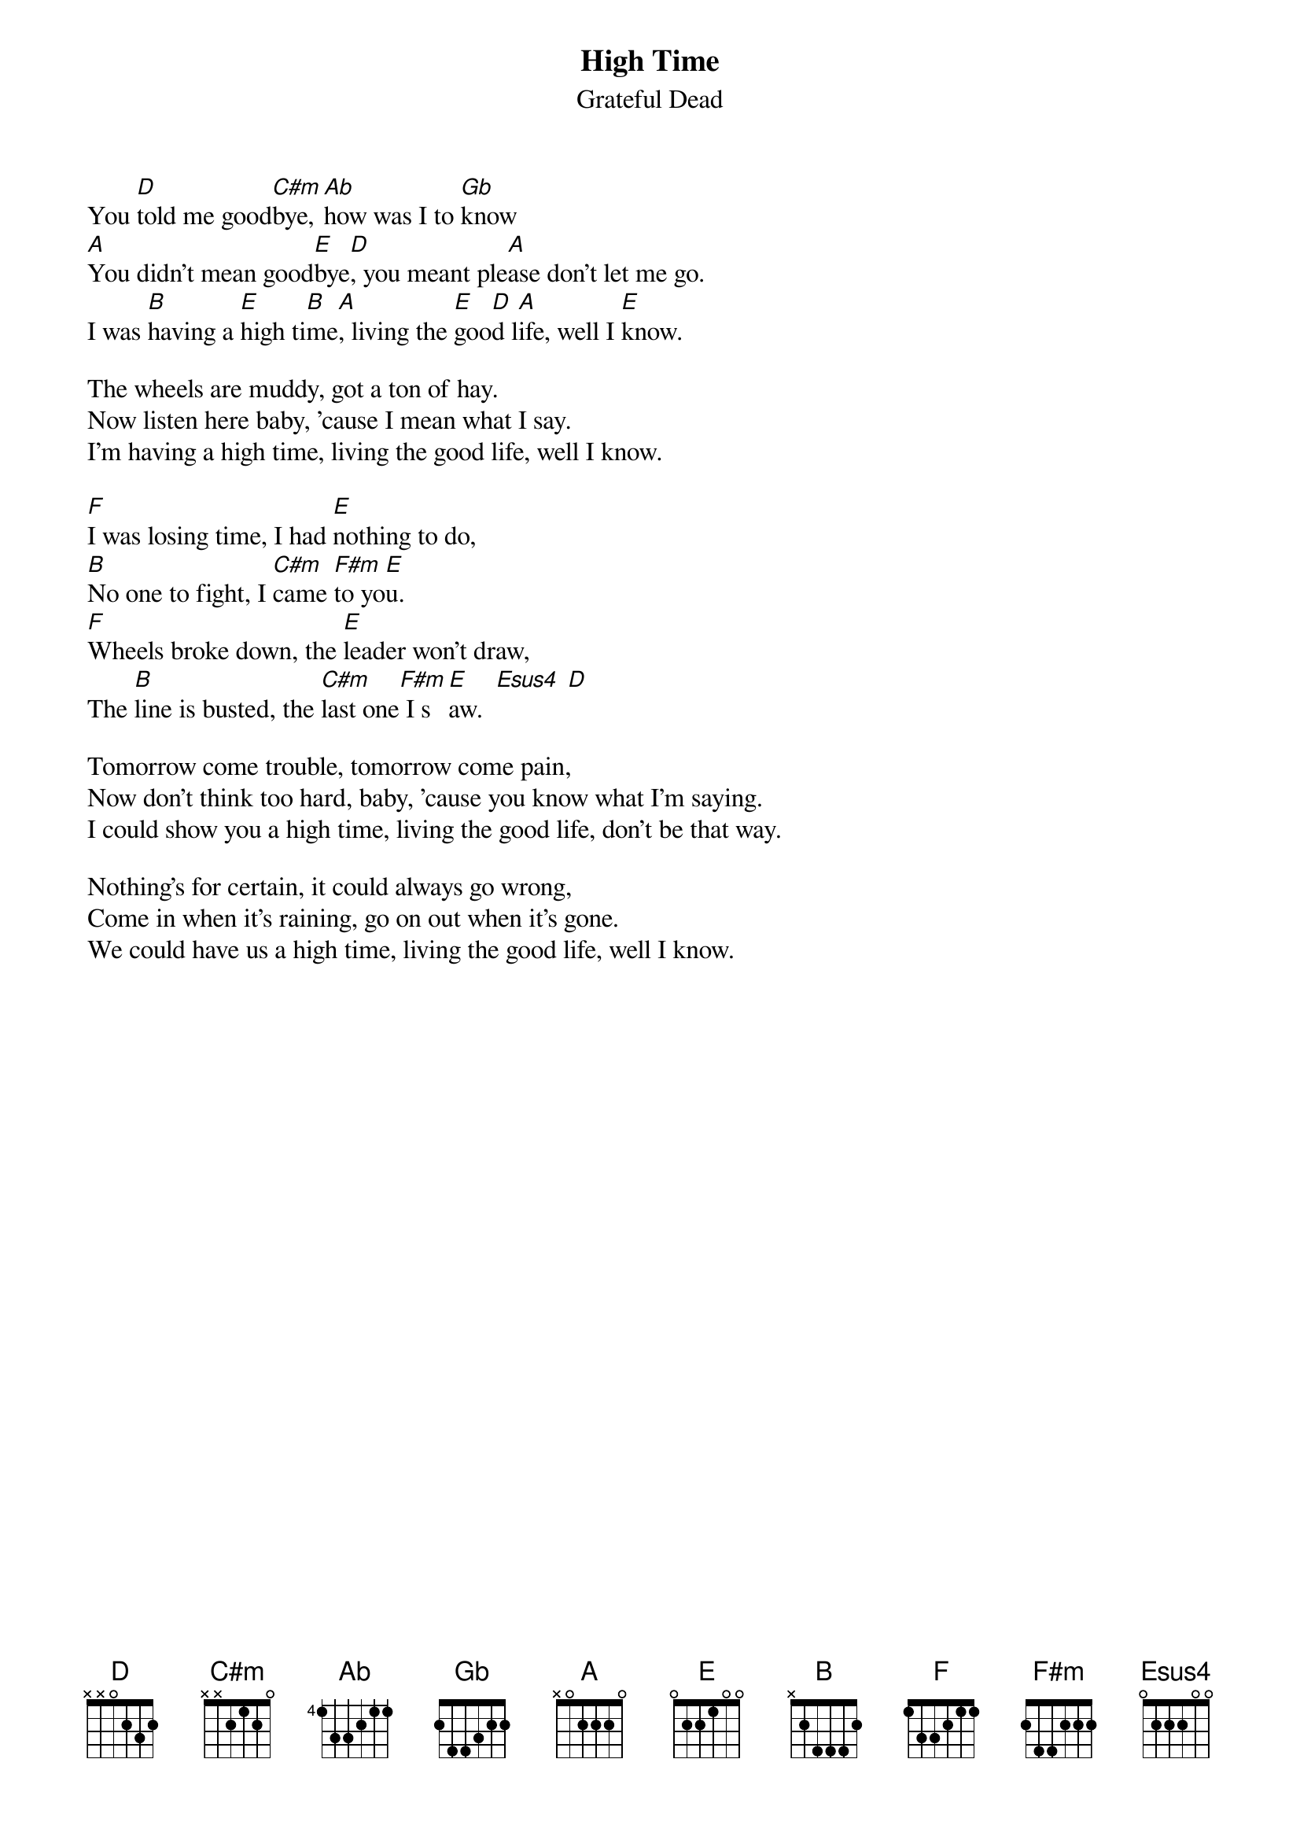 {key: D}
{t:High Time}
{st:Grateful Dead}

You [D]told me good[C#m]bye, [Ab]how was I to [Gb]know
[A]You didn't mean good[E]bye[D], you meant ple[A]ase don't let me go.
I was [B]having a [E]high ti[B]me[A], living the [E]goo[D]d l[A]ife, well I [E]know.

The wheels are muddy, got a ton of hay.
Now listen here baby, 'cause I mean what I say.
I'm having a high time, living the good life, well I know.

[F]I was losing time, I had [E]nothing to do,
[B]No one to fight, I [C#m]came [F#m]to yo[E]u.
[F]Wheels broke down, the [E]leader won't draw,
The [B]line is busted, the [C#m]last one[F#m] I s[E]aw.  [Esus4] [D]

Tomorrow come trouble, tomorrow come pain,
Now don't think too hard, baby, 'cause you know what I'm saying.
I could show you a high time, living the good life, don't be that way.

Nothing's for certain, it could always go wrong,
Come in when it's raining, go on out when it's gone.
We could have us a high time, living the good life, well I know.
